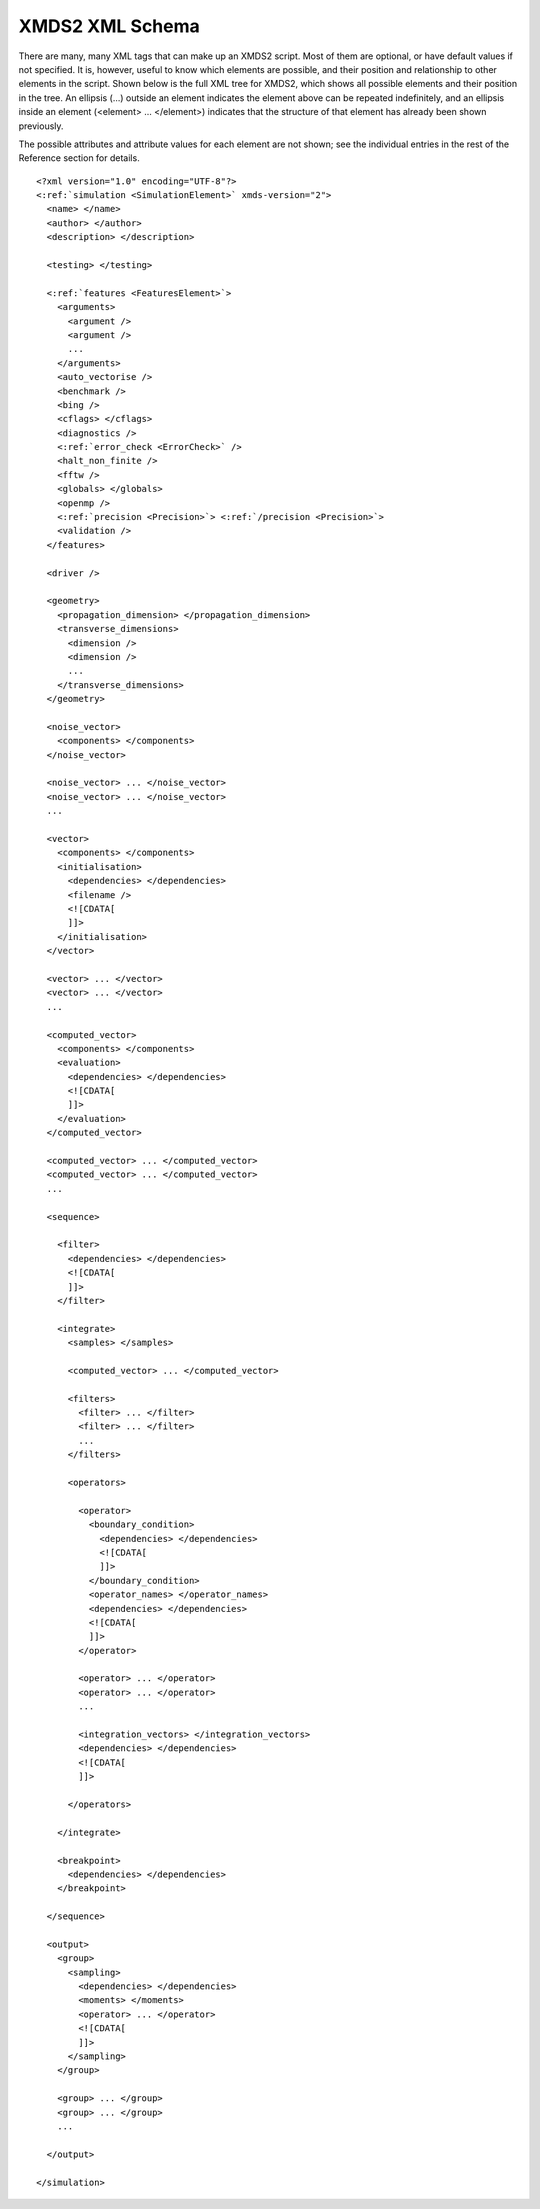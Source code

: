 .. _Schema:

****************
XMDS2 XML Schema
****************


There are many, many XML tags that can make up an XMDS2 script. Most of them are optional, or have default values if not specified. It is, however, useful to know which elements are possible, and their position and relationship to other elements in the script. Shown below is the full XML tree for XMDS2, which shows all possible elements and their position in the tree. An ellipsis (...) outside an element indicates the element above can be repeated indefinitely, and an ellipsis inside an element (<element> ... </element>) indicates that the structure of that element has already been shown previously.

The possible attributes and attribute values for each element are not shown; see the individual entries in the rest of the Reference section for details.

.. parsed-literal::

    <?xml version="1.0" encoding="UTF-8"?>
    <:ref:`simulation <SimulationElement>` xmds-version="2">
      <name> </name>
      <author> </author>
      <description> </description>

      <testing> </testing>
  
      <:ref:`features <FeaturesElement>`>
        <arguments>
          <argument />
          <argument />
          ...
        </arguments>
        <auto_vectorise />
        <benchmark />
        <bing />
        <cflags> </cflags>
        <diagnostics />
        <:ref:`error_check <ErrorCheck>` />
        <halt_non_finite />
        <fftw />
        <globals> </globals>
        <openmp />
        <:ref:`precision <Precision>`> <:ref:`/precision <Precision>`>
        <validation />
      </features>

      <driver />
  
      <geometry>
        <propagation_dimension> </propagation_dimension>
        <transverse_dimensions>
          <dimension />
          <dimension />
          ...
        </transverse_dimensions>
      </geometry>
  
      <noise_vector>
        <components> </components>
      </noise_vector>

      <noise_vector> ... </noise_vector>
      <noise_vector> ... </noise_vector>
      ...

      <vector>
        <components> </components>
        <initialisation>
          <dependencies> </dependencies>
          <filename />
          <![CDATA[
          ]]>
        </initialisation>
      </vector>

      <vector> ... </vector>
      <vector> ... </vector>
      ...

      <computed_vector>
        <components> </components>
        <evaluation>
          <dependencies> </dependencies>
          <![CDATA[
          ]]>
        </evaluation>
      </computed_vector>

      <computed_vector> ... </computed_vector>
      <computed_vector> ... </computed_vector>
      ...

      <sequence>

        <filter>
          <dependencies> </dependencies>
          <![CDATA[
          ]]>
        </filter>

        <integrate>
          <samples> </samples>

          <computed_vector> ... </computed_vector>

          <filters>
            <filter> ... </filter>
            <filter> ... </filter>
            ...
          </filters>
      
          <operators>

            <operator>
              <boundary_condition>
                <dependencies> </dependencies>
                <![CDATA[
                ]]>
              </boundary_condition>
              <operator_names> </operator_names>
              <dependencies> </dependencies>
              <![CDATA[
              ]]>
            </operator>

            <operator> ... </operator>
            <operator> ... </operator>
            ...

            <integration_vectors> </integration_vectors>
            <dependencies> </dependencies>
            <![CDATA[
            ]]>

          </operators>

        </integrate>
    
        <breakpoint>
          <dependencies> </dependencies>
        </breakpoint>

      </sequence>
  
      <output>
        <group>
          <sampling>  
            <dependencies> </dependencies>
            <moments> </moments>
            <operator> ... </operator>        
            <![CDATA[
            ]]>
          </sampling>
        </group>

        <group> ... </group>
        <group> ... </group>
        ...

      </output>

    </simulation>


